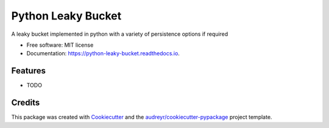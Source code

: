 ===================
Python Leaky Bucket
===================


.. image:: https://img.shields.io/pypi/v/python_leaky_bucket.svg
        :target: https://pypi.python.org/pypi/python_leaky_bucket

.. image:: https://img.shields.io/travis/duneraccoon/python_leaky_bucket.svg
        :target: https://travis-ci.com/duneraccoon/python_leaky_bucket

.. image:: https://readthedocs.org/projects/python-leaky-bucket/badge/?version=latest
        :target: https://python-leaky-bucket.readthedocs.io/en/latest/?version=latest
        :alt: Documentation Status




A leaky bucket implemented in python with a variety of persistence options if required


* Free software: MIT license
* Documentation: https://python-leaky-bucket.readthedocs.io.


Features
--------

* TODO

Credits
-------

This package was created with Cookiecutter_ and the `audreyr/cookiecutter-pypackage`_ project template.

.. _Cookiecutter: https://github.com/audreyr/cookiecutter
.. _`audreyr/cookiecutter-pypackage`: https://github.com/audreyr/cookiecutter-pypackage
